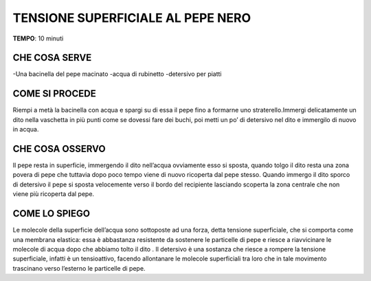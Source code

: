 TENSIONE SUPERFICIALE AL PEPE NERO
====================================

.. note::
**TEMPO**: 10 minuti

CHE COSA SERVE
----------------
-Una bacinella del pepe macinato
-acqua di rubinetto
-detersivo per piatti

.. image:: 59_tensionealpepe.png
   :height: 400 px
   :align: center

COME SI PROCEDE
-----------------
Riempi a metà la bacinella con acqua e spargi su di essa il pepe fino a formarne uno straterello.Immergi delicatamente un dito nella vaschetta in più punti come se dovessi fare dei buchi, poi metti un po’ di detersivo nel dito e immergilo di nuovo in acqua.

CHE COSA OSSERVO
------------------
Il pepe resta in superficie, immergendo il dito nell’acqua ovviamente esso si sposta, quando tolgo il dito resta una zona povera di pepe che tuttavia dopo poco tempo viene di nuovo ricoperta dal pepe stesso. Quando immergo il dito sporco di detersivo il pepe si sposta velocemente verso il bordo del recipiente lasciando scoperta la zona centrale che non viene più ricoperta dal pepe.

COME LO SPIEGO
----------------

.. hint::
Le molecole della superficie dell’acqua sono sottoposte ad una forza, detta tensione superficiale, che si comporta come una membrana elastica: essa è abbastanza resistente da sostenere le particelle di pepe e riesce a riavvicinare le molecole di acqua dopo che abbiamo tolto il dito . Il detersivo è una sostanza che riesce a rompere la tensione superficiale, infatti è un tensioattivo, facendo allontanare le molecole superficiali tra loro che in tale movimento trascinano verso l’esterno le particelle di pepe.

